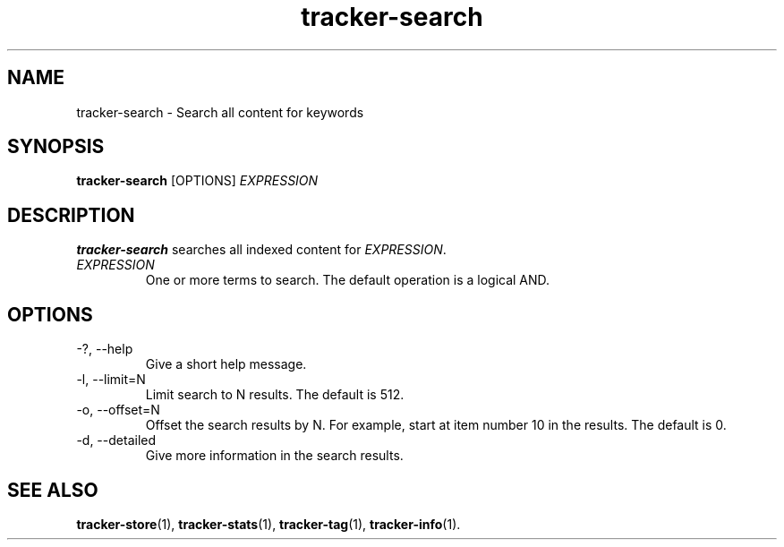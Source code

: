 .TH tracker-search 1 "July 2009" GNU "User Commands"

.SH NAME
tracker-search \- Search all content for keywords

.SH SYNOPSIS
.B tracker-search 
[OPTIONS]
.I EXPRESSION

.SH DESCRIPTION
.B tracker-search
searches all indexed content for \fIEXPRESSION\fR.
.TP
\fIEXPRESSION\fR
One or more terms to search. The default operation is a logical AND.

.SH OPTIONS
.TP
\-?, \-\-help
Give a short help message.
.TP
\-l, \-\-limit=N
Limit search to N results. The default is 512.
.TP
\-o, \-\-offset=N
Offset the search results by N. For example, start at item number 10
in the results. The default is 0.
.TP
\-d, \-\-detailed
Give more information in the search results.

.SH SEE ALSO
.BR tracker-store (1),
.BR tracker-stats (1),
.BR tracker-tag (1),
.BR tracker-info (1).
